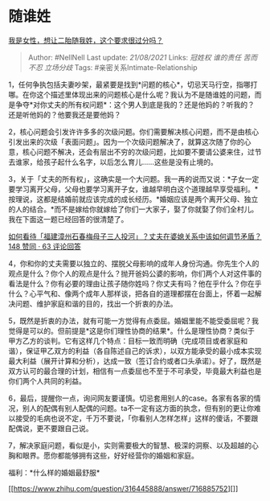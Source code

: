 * 随谁姓
  :PROPERTIES:
  :CUSTOM_ID: 随谁姓
  :END:

[[https://www.zhihu.com/question/329028307/answer/718976408][我是女性，想让二胎随我姓，这个要求很过分吗？]]

#+BEGIN_QUOTE
  Author: #NellNell Last update: /21/08/2021/ Links: [[冠姓权]]
  [[谁的责任]] [[苦而不忍]] [[立场分歧]] Tags:
  #亲密关系Intimate-Relationship
#+END_QUOTE

1，任何争执包括夫妻吵架，最紧要是找到*问题的核心*，切忌天马行空，指哪打哪。在你这个描述里体现出来的问题核心是什么呢？我认为不是随谁姓的问题，而是争夺*对你丈夫的所有权问题*：这个男人到底是我的？还是他妈的？听我的？还是听他妈的？他要我还是要他妈？

2，核心问题会引发许许多多的次级问题。你们需要解决核心问题，而不是由核心引发出来的次级「表面问题」。因为一个次级问题解决了，就算这次随了你的心意，核心问题不解决，还会有层出不穷的次级问题，比如要不要请公婆来住，过节去谁家，给孩子起什么名字，以后怎么育儿......这些是没有止境的。

3，关于「丈夫的所有权」，这确实是一个大问题。我一再的说而又说：*子女一定要学习离开父母，父母也要学习离开子女，谁越早明白这个道理越早享受福利。*按理说，这都是结婚前就应该完成的成长经历。*婚姻应该是两个离开父母、独立的人的结合。*而不是嫁给你就嫁给了你们一大家子，娶了你就娶了你们全村儿。我在下面这一题已经回答的很清楚了。

[[https://www.zhihu.com/question/322515608/answer/671778099][如何看待「福建漳州石春梅母子三人投河」？丈夫在婆媳关系中该如何调节矛盾？148
赞同 · 63 评论回答]]

4，你和你的丈夫需要以独立的、摆脱父母影响的成年人身份沟通。你先生个人的观点是什么？你个人的观点是什么？抛开爸妈公婆的影响，你们两个人对这件事的看法是什么？你有必要的理由让孩子随你姓吗？你丈夫有吗？他在乎什么？你在乎什么？心平气和、像两个成年人那样谈，把各自的道理都摆在台面上，怀着一起解决问题、维护家庭和谐的目的，找出一个折衷的办法。

5，既然是折衷的办法，就有可能一方觉得有点委屈。婚姻里能不能受委屈呢？我觉得是可以的。但前提是*这是你们理性协商的结果*。什么是理性协商？类似于甲方乙方的谈判。它有这样几个特点：目标一致而明确（完成项目或者家庭和谐），保证甲乙双方的利益（各自陈述自己的诉求），以双方能承受的最小成本实现最大利益（展开计算和分析），达成一致（签订合约或者口头承诺）。好了，既然是双方认可的最合理的计划，相信有一点委屈也不至于不可承受，毕竟最大利益也是你们两个人共同的利益。

6，最后，提醒你一点，询问网友要谨慎。切忌套用别人的case。各家有各家的情况，别人的配偶有别人配偶的问题。ta不一定有这方面的执念，但有别的更让你难以接受的毛病也说不定，千万不要说，「你看别人怎样怎样」这样的傻话，不要跟配偶说，更不要跟自己说。

7，解决家庭问题，看似是小，实则需要极大的智慧、极深的洞察、以及超越的心胸和眼界。愿你都能够拥有这些，好好经营你的婚姻和家庭。

福利：*什么样的婚姻最舒服*

[[https://www.zhihu.com/question/316445888/answer/716885752][]]
